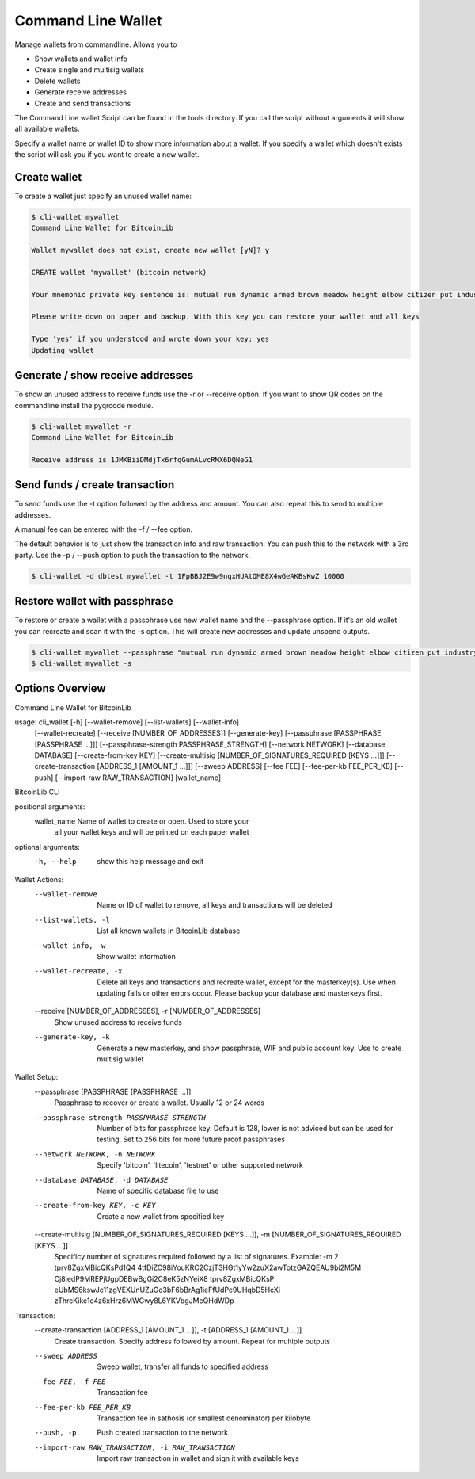 Command Line Wallet
===================

Manage wallets from commandline. Allows you to

* Show wallets and wallet info
* Create single and multisig wallets
* Delete wallets
* Generate receive addresses
* Create and send transactions

The Command Line wallet Script can be found in the tools directory. If you call the script without
arguments it will show all available wallets.

Specify a wallet name or wallet ID to show more information about a wallet. If you specify a wallet
which doesn't exists the script will ask you if you want to create a new wallet.


Create wallet
-------------

To create a wallet just specify an unused wallet name:

.. code-block:: none

    $ cli-wallet mywallet
    Command Line Wallet for BitcoinLib

    Wallet mywallet does not exist, create new wallet [yN]? y

    CREATE wallet 'mywallet' (bitcoin network)

    Your mnemonic private key sentence is: mutual run dynamic armed brown meadow height elbow citizen put industry work

    Please write down on paper and backup. With this key you can restore your wallet and all keys

    Type 'yes' if you understood and wrote down your key: yes
    Updating wallet


Generate / show receive addresses
---------------------------------

To show an unused address to receive funds use the -r or --receive option. If you want to show QR
codes on the commandline install the pyqrcode module.

.. code-block:: none

    $ cli-wallet mywallet -r
    Command Line Wallet for BitcoinLib

    Receive address is 1JMKBiiDMdjTx6rfqGumALvcRMX6DQNeG1


Send funds / create transaction
-------------------------------

To send funds use the -t option followed by the address and amount. You can also repeat this to
send to multiple addresses.

A manual fee can be entered with the -f / --fee option.

The default behavior is to just show the transaction info and raw transaction. You can push this
to the network with a 3rd party. Use the -p / --push option to push the transaction to the
network.

.. code-block:: none

    $ cli-wallet -d dbtest mywallet -t 1FpBBJ2E9w9nqxHUAtQME8X4wGeAKBsKwZ 10000


Restore wallet with passphrase
------------------------------

To restore or create a wallet with a passphrase use new wallet name and the --passphrase option.
If it's an old wallet you can recreate and scan it with the -s option. This will create new
addresses and update unspend outputs.

.. code-block:: none

    $ cli-wallet mywallet --passphrase "mutual run dynamic armed brown meadow height elbow citizen put industry work"
    $ cli-wallet mywallet -s


Options Overview
----------------

Command Line Wallet for BitcoinLib

usage: cli_wallet [-h] [--wallet-remove] [--list-wallets] [--wallet-info]
                     [--wallet-recreate] [--receive [NUMBER_OF_ADDRESSES]]
                     [--generate-key]
                     [--passphrase [PASSPHRASE [PASSPHRASE ...]]]
                     [--passphrase-strength PASSPHRASE_STRENGTH]
                     [--network NETWORK] [--database DATABASE]
                     [--create-from-key KEY]
                     [--create-multisig [NUMBER_OF_SIGNATURES_REQUIRED [KEYS ...]]]
                     [--create-transaction [ADDRESS_1 [AMOUNT_1 ...]]]
                     [--sweep ADDRESS] [--fee FEE] [--fee-per-kb FEE_PER_KB]
                     [--push] [--import-raw RAW_TRANSACTION]
                     [wallet_name]

BitcoinLib CLI

positional arguments:
  wallet_name           Name of wallet to create or open. Used to store your
                        all your wallet keys and will be printed on each paper
                        wallet

optional arguments:
  -h, --help            show this help message and exit

Wallet Actions:
  --wallet-remove       Name or ID of wallet to remove, all keys and
                        transactions will be deleted
  --list-wallets, -l    List all known wallets in BitcoinLib database
  --wallet-info, -w     Show wallet information
  --wallet-recreate, -x
                        Delete all keys and transactions and recreate wallet,
                        except for the masterkey(s). Use when updating fails
                        or other errors occur. Please backup your database and
                        masterkeys first.
  --receive [NUMBER_OF_ADDRESSES], -r [NUMBER_OF_ADDRESSES]
                        Show unused address to receive funds
  --generate-key, -k    Generate a new masterkey, and show passphrase, WIF and
                        public account key. Use to create multisig wallet

Wallet Setup:
  --passphrase [PASSPHRASE [PASSPHRASE ...]]
                        Passphrase to recover or create a wallet. Usually 12
                        or 24 words
  --passphrase-strength PASSPHRASE_STRENGTH
                        Number of bits for passphrase key. Default is 128,
                        lower is not adviced but can be used for testing. Set
                        to 256 bits for more future proof passphrases
  --network NETWORK, -n NETWORK
                        Specify 'bitcoin', 'litecoin', 'testnet' or other
                        supported network
  --database DATABASE, -d DATABASE
                        Name of specific database file to use
  --create-from-key KEY, -c KEY
                        Create a new wallet from specified key
  --create-multisig [NUMBER_OF_SIGNATURES_REQUIRED [KEYS ...]], -m [NUMBER_OF_SIGNATURES_REQUIRED [KEYS ...]]
                        Specificy number of signatures required followed by a
                        list of signatures. Example: -m 2 tprv8ZgxMBicQKsPd1Q4
                        4tfDiZC98iYouKRC2CzjT3HGt1yYw2zuX2awTotzGAZQEAU9bi2M5M
                        Cj8iedP9MREPjUgpDEBwBgGi2C8eK5zNYeiX8 tprv8ZgxMBicQKsP
                        eUbMS6kswJc11zgVEXUnUZuGo3bF6bBrAg1ieFfUdPc9UHqbD5HcXi
                        zThrcKike1c4z6xHrz6MWGwy8L6YKVbgJMeQHdWDp

Transaction:
  --create-transaction [ADDRESS_1 [AMOUNT_1 ...]], -t [ADDRESS_1 [AMOUNT_1 ...]]
                        Create transaction. Specify address followed by
                        amount. Repeat for multiple outputs
  --sweep ADDRESS       Sweep wallet, transfer all funds to specified address
  --fee FEE, -f FEE     Transaction fee
  --fee-per-kb FEE_PER_KB
                        Transaction fee in sathosis (or smallest denominator)
                        per kilobyte
  --push, -p            Push created transaction to the network
  --import-raw RAW_TRANSACTION, -i RAW_TRANSACTION
                        Import raw transaction in wallet and sign it with
                        available keys

